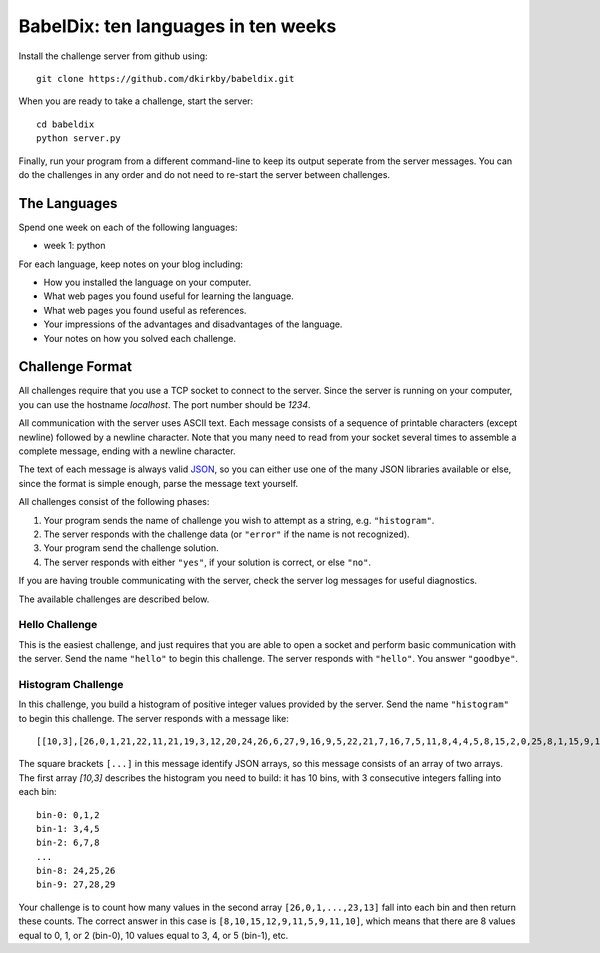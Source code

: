 ====================================
BabelDix: ten languages in ten weeks
====================================

Install the challenge server from github using::

	git clone https://github.com/dkirkby/babeldix.git

When you are ready to take a challenge, start the server::

	cd babeldix
	python server.py

Finally, run your program from a different command-line to keep its output seperate from the server messages.  You can do the challenges in any order and do not need to re-start the server between challenges.

-------------
The Languages
-------------

Spend one week on each of the following languages:

* week 1: python

For each language, keep notes on your blog including:

* How you installed the language on your computer.
* What web pages you found useful for learning the language.
* What web pages you found useful as references.
* Your impressions of the advantages and disadvantages of the language.
* Your notes on how you solved each challenge.

----------------
Challenge Format
----------------

All challenges require that you use a TCP socket to connect to the server.  Since the server is running on your computer, you can use the hostname `localhost`.  The port number should be `1234`.

All communication with the server uses ASCII text.  Each message consists of a sequence of printable characters (except newline) followed by a newline character.  Note that you many need to read from your socket several times to assemble a complete message, ending with a newline character.

The text of each message is always valid `JSON <http://json.org>`_, so you can either use one of the many JSON libraries available or else, since the format is simple enough, parse the message text yourself.

All challenges consist of the following phases:

1. Your program sends the name of challenge you wish to attempt as a string, e.g. ``"histogram"``.
2. The server responds with the challenge data (or ``"error"`` if the name is not recognized).
3. Your program send the challenge solution.
4. The server responds with either ``"yes"``, if your solution is correct, or else ``"no"``.

If you are having trouble communicating with the server, check the server log messages for useful diagnostics.

The available challenges are described below.

Hello Challenge
---------------

This is the easiest challenge, and just requires that you are able to open a socket and perform basic communication with the server. Send the name ``"hello"`` to begin this challenge.  The server responds with ``"hello"``.  You answer ``"goodbye"``.

Histogram Challenge
-------------------

In this challenge, you build a histogram of positive integer values provided by the server. Send the name ``"histogram"`` to begin this challenge.  The server responds with a message like::

	[[10,3],[26,0,1,21,22,11,21,19,3,12,20,24,26,6,27,9,16,9,5,22,21,7,16,7,5,11,8,4,4,5,8,15,2,0,25,8,1,15,9,17,29,19,25,11,0,28,25,10,23,10,7,7,27,11,12,27,3,12,7,8,8,23,18,4,12,5,1,16,12,16,10,16,13,27,13,6,27,14,15,7,0,26,16,26,3,27,26,7,23,10,24,27,7,28,9,16,26,18,23,13]]

The square brackets ``[...]`` in this message identify JSON arrays, so this message consists of an array of two arrays.  The first array `[10,3]` describes the histogram you need to build: it has 10 bins, with 3 consecutive integers falling into each bin::

	bin-0: 0,1,2
	bin-1: 3,4,5
	bin-2: 6,7,8
	...
	bin-8: 24,25,26
	bin-9: 27,28,29

Your challenge is to count how many values in the second array ``[26,0,1,...,23,13]`` fall into each bin and then return these counts.  The correct answer in this case is ``[8,10,15,12,9,11,5,9,11,10]``, which means that there are 8 values equal to 0, 1, or 2 (bin-0), 10 values equal to 3, 4, or 5 (bin-1), etc.
